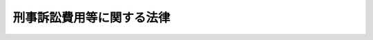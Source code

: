 .. _S46HO041:

==========================
刑事訴訟費用等に関する法律
==========================

.. raw:: html
    
    
    <b>刑事訴訟費用等に関する法律<br>
    （昭和四十六年四月六日法律第四十一号）</b><br><br><div align="right">最終改正：昭和六三年一二月三〇日法律第一〇八号</div><br><p>
    </p><div class="arttitle"><a name="1000000000000000000000000000000000000000000000000100000000000000000000000000000">（趣旨）</a>
    </div><div class="item"><b>第一条</b>
    <a name="1000000000000000000000000000000000000000000000000100000000001000000000000000000"></a>
    　刑事の手続における訴訟費用の範囲及び裁判所又は裁判官が行なう刑事の手続における証人、鑑定人、通訳人若しくは翻訳人（以下「証人等」と総称する。）又は弁護人に対する給付については、他の法令に定めるもののほか、この法律の定めるところによる。
    </div>
    
    <p>
    </p><div class="arttitle"><a name="1000000000000000000000000000000000000000000000000200000000000000000000000000000">（訴訟費用の範囲）</a>
    </div><div class="item"><b>第二条</b>
    <a name="1000000000000000000000000000000000000000000000000200000000001000000000000000000"></a>
    　刑事の手続における訴訟費用は、次に掲げるものとする。
    <div class="number"><b><a name="1000000000000000000000000000000000000000000000000200000000001000000001000000000">一</a>
    </b>
    　公判期日若しくは公判準備につき出頭させ、又は公判期日若しくは公判準備において取り調べた証人等に支給すべき旅費、日当及び宿泊料
    </div>
    <div class="number"><b><a name="1000000000000000000000000000000000000000000000000200000000001000000002000000000">二</a>
    </b>
    　公判期日又は公判準備において鑑定、通訳又は翻訳をさせた鑑定人、通訳人又は翻訳人に支給すべき鑑定料、通訳料又は翻訳料及び支払い、又は償還すべき費用
    </div>
    <div class="number"><b><a name="1000000000000000000000000000000000000000000000000200000000001000000003000000000">三</a>
    </b>
    　<a href="/cgi-bin/idxrefer.cgi?H_FILE=%8f%ba%93%f1%8e%4f%96%40%88%ea%8e%4f%88%ea&amp;REF_NAME=%8c%59%8e%96%91%69%8f%d7%96%40&amp;ANCHOR_F=&amp;ANCHOR_T=" target="inyo">刑事訴訟法</a>
    （昭和二十三年法律第百三十一号）<a href="/cgi-bin/idxrefer.cgi?H_FILE=%8f%ba%93%f1%8e%4f%96%40%88%ea%8e%4f%88%ea&amp;REF_NAME=%91%e6%8e%4f%8f%5c%94%aa%8f%f0%91%e6%93%f1%8d%80&amp;ANCHOR_F=1000000000000000000000000000000000000000000000003800000000002000000000000000000&amp;ANCHOR_T=1000000000000000000000000000000000000000000000003800000000002000000000000000000#1000000000000000000000000000000000000000000000003800000000002000000000000000000" target="inyo">第三十八条第二項</a>
    の規定により弁護人に支給すべき旅費、日当、宿泊料及び報酬
    </div>
    </div>
    
    <p>
    </p><div class="arttitle"><a name="1000000000000000000000000000000000000000000000000300000000000000000000000000000">（証人等の旅費）</a>
    </div><div class="item"><b>第三条</b>
    <a name="1000000000000000000000000000000000000000000000000300000000001000000000000000000"></a>
    　証人等の旅費は、鉄道賃、船賃、路程賃及び航空賃の四種とし、鉄道賃は鉄道の便のある区間の陸路旅行に、船賃は船舶の便のある区間の水路旅行に、路程賃は鉄道の便のない区間の陸路旅行又は船舶の便のない区間の水路旅行に、航空賃は航空機を利用すべき特別の事由がある場合における航空旅行について支給する。
    </div>
    <div class="item"><b><a name="1000000000000000000000000000000000000000000000000300000000002000000000000000000">２</a>
    </b>
    　鉄道賃及び船賃は旅行区間の路程に応ずる旅客運賃（はしけ賃及びさん橋賃を含むものとし、運賃に等級を設ける線路又は船舶による旅行の場合には、運賃の等級を三階級に区分するものについては中級以下で裁判所が相当と認める等級の、運賃の等級を二階級に区分するものについては裁判所が相当と認める等級の運賃）、急行料金（特別急行列車を運行する線路のある区間の旅行で片道百キロメートル以上のものには特別急行料金、普通急行列車又は準急行列車を運行する線路のある区間の旅行で片道五十キロメートル以上のものには普通急行料金又は準急行料金）並びに裁判所が支給を相当と認める特別車両料金及び特別船室料金並びに座席指定料金（座席指定料金を徴する普通急行列車を運行する線路のある区間の旅行で片道百キロメートル以上のもの又は座席指定料金を徴する船舶を運行する航路のある区間の旅行の場合の座席指定料金に限る。）によつて、路程賃は最高裁判所が定める額の範囲内において裁判所が定める額によつて、航空賃は現に支払つた旅客運賃によつて、それぞれ算定する。
    </div>
    
    <p>
    </p><div class="arttitle"><a name="1000000000000000000000000000000000000000000000000400000000000000000000000000000">（証人等の日当）</a>
    </div><div class="item"><b>第四条</b>
    <a name="1000000000000000000000000000000000000000000000000400000000001000000000000000000"></a>
    　証人等の日当は、出頭又は取調べ及びそれらのための旅行（以下「出頭等」という。）に必要な日数に応じて支給する。
    </div>
    <div class="item"><b><a name="1000000000000000000000000000000000000000000000000400000000002000000000000000000">２</a>
    </b>
    　日当の額は、最高裁判所が定める額の範囲内において、裁判所が定める。
    </div>
    
    <p>
    </p><div class="arttitle"><a name="1000000000000000000000000000000000000000000000000500000000000000000000000000000">（証人等の宿泊料）</a>
    </div><div class="item"><b>第五条</b>
    <a name="1000000000000000000000000000000000000000000000000500000000001000000000000000000"></a>
    　証人等の宿泊料は、出頭等に必要な夜数に応じて支給する。
    </div>
    <div class="item"><b><a name="1000000000000000000000000000000000000000000000000500000000002000000000000000000">２</a>
    </b>
    　宿泊料の額は、最高裁判所が宿泊地を区分して定める額の範囲内において、裁判所が定める。
    </div>
    
    <p>
    </p><div class="arttitle"><a name="1000000000000000000000000000000000000000000000000600000000000000000000000000000">（証人等の本邦と外国との間の旅行に係る旅費等の額）</a>
    </div><div class="item"><b>第六条</b>
    <a name="1000000000000000000000000000000000000000000000000600000000001000000000000000000"></a>
    　証人等の本邦（<a href="/cgi-bin/idxrefer.cgi?H_FILE=%8f%ba%93%f1%8c%dc%96%40%88%ea%88%ea%8e%6c&amp;REF_NAME=%8d%91%89%c6%8c%f6%96%b1%88%f5%93%99%82%cc%97%b7%94%ef%82%c9%8a%d6%82%b7%82%e9%96%40%97%a5&amp;ANCHOR_F=&amp;ANCHOR_T=" target="inyo">国家公務員等の旅費に関する法律</a>
    （昭和二十五年法律第百十四号）<a href="/cgi-bin/idxrefer.cgi?H_FILE=%8f%ba%93%f1%8c%dc%96%40%88%ea%88%ea%8e%6c&amp;REF_NAME=%91%e6%93%f1%8f%f0%91%e6%88%ea%8d%80%91%e6%8e%6c%8d%86&amp;ANCHOR_F=1000000000000000000000000000000000000000000000000200000000001000000004000000000&amp;ANCHOR_T=1000000000000000000000000000000000000000000000000200000000001000000004000000000#1000000000000000000000000000000000000000000000000200000000001000000004000000000" target="inyo">第二条第一項第四号</a>
    に規定する本邦をいう。以下同じ。）と外国（本邦以外の領域（公海を含む。）をいう。）との間の旅行に係る旅費、日当及び宿泊料の額については、前三条に規定する基準を参酌して、裁判所が相当と認めるところによる。
    </div>
    
    <p>
    </p><div class="arttitle"><a name="1000000000000000000000000000000000000000000000000700000000000000000000000000000">（鑑定料等）</a>
    </div><div class="item"><b>第七条</b>
    <a name="1000000000000000000000000000000000000000000000000700000000001000000000000000000"></a>
    　鑑定人、通訳人又は翻訳人に支給すべき鑑定料、通訳料又は翻訳料及び支払い、又は償還すべき費用の額は、裁判所が相当と認めるところによる。
    </div>
    
    <p>
    </p><div class="arttitle"><a name="1000000000000000000000000000000000000000000000000800000000000000000000000000000">（弁護人の旅費、報酬等）</a>
    </div><div class="item"><b>第八条</b>
    <a name="1000000000000000000000000000000000000000000000000800000000001000000000000000000"></a>
    　<a href="/cgi-bin/idxrefer.cgi?H_FILE=%8f%ba%93%f1%8e%4f%96%40%88%ea%8e%4f%88%ea&amp;REF_NAME=%8c%59%8e%96%91%69%8f%d7%96%40%91%e6%8e%4f%8f%5c%94%aa%8f%f0%91%e6%93%f1%8d%80&amp;ANCHOR_F=1000000000000000000000000000000000000000000000003800000000002000000000000000000&amp;ANCHOR_T=1000000000000000000000000000000000000000000000003800000000002000000000000000000#1000000000000000000000000000000000000000000000003800000000002000000000000000000" target="inyo">刑事訴訟法第三十八条第二項</a>
    の規定により弁護人に支給すべき旅費、日当及び宿泊料については、第三条から第五条までの規定を準用する。ただし、弁護人が期日に出頭し、又は取調べ若しくは処分に立ち会つた場合に限るものとし、旅費のうち船賃の算定に係る運賃の等級については、裁判所が相当と認めるところによる。
    </div>
    <div class="item"><b><a name="1000000000000000000000000000000000000000000000000800000000002000000000000000000">２</a>
    </b>
    　<a href="/cgi-bin/idxrefer.cgi?H_FILE=%8f%ba%93%f1%8e%4f%96%40%88%ea%8e%4f%88%ea&amp;REF_NAME=%8c%59%8e%96%91%69%8f%d7%96%40%91%e6%8e%4f%8f%5c%94%aa%8f%f0%91%e6%93%f1%8d%80&amp;ANCHOR_F=1000000000000000000000000000000000000000000000003800000000002000000000000000000&amp;ANCHOR_T=1000000000000000000000000000000000000000000000003800000000002000000000000000000#1000000000000000000000000000000000000000000000003800000000002000000000000000000" target="inyo">刑事訴訟法第三十八条第二項</a>
    の規定により弁護人に支給すべき報酬の額は、裁判所が相当と認めるところによる。
    </div>
    
    <p>
    </p><div class="arttitle"><a name="1000000000000000000000000000000000000000000000000900000000000000000000000000000">（旅費等の計算）</a>
    </div><div class="item"><b>第九条</b>
    <a name="1000000000000000000000000000000000000000000000000900000000001000000000000000000"></a>
    　旅費（航空賃を除く。）並びに日当及び宿泊料の計算上の旅行日数は、最も経済的な通常の経路及び方法によつて旅行した場合の例により計算する。ただし、天災その他やむを得ない事情により最も経済的な通常の経路又は方法によつて旅行し難い場合には、その現によつた経路及び方法によつて計算する。
    </div>
    
    <p>
    </p><div class="arttitle"><a name="1000000000000000000000000000000000000000000000001000000000000000000000000000000">（請求の期限）</a>
    </div><div class="item"><b>第十条</b>
    <a name="1000000000000000000000000000000000000000000000001000000000001000000000000000000"></a>
    　第二条に定める旅費、日当、宿泊料、鑑定料、報酬その他の給付は、裁判によつて訴訟手続が終了する場合においてはその裁判があるまでに、裁判によらないで訴訟手続が終了する場合においては訴訟費用を負担させる裁判があるまでに請求しないときは、支給しない。ただし、やむを得ない事由によりその期限内に請求することができなかつたときは、この限りでない。
    </div>
    
    <p>
    </p><div class="arttitle"><a name="1000000000000000000000000000000000000000000000001100000000000000000000000000000">（裁判官の権限）</a>
    </div><div class="item"><b>第十一条</b>
    <a name="1000000000000000000000000000000000000000000000001100000000001000000000000000000"></a>
    　受命裁判官又は受託裁判官が証人尋問その他の手続を行なう場合には、この法律の規定（第八条第二項を除く。）による給付に関し裁判所が定めるべき事項は、当該裁判官が定める。ただし、当該裁判官が自ら定めることが相当でないと認めるときは、この限りでない。
    </div>
    <div class="item"><b><a name="1000000000000000000000000000000000000000000000001100000000002000000000000000000">２</a>
    </b>
    　前項本文の規定は、受命裁判官及び受託裁判官以外の裁判官が証人尋問その他の手続を行なう場合について準用する。
    </div>
    
    <p>
    </p><div class="arttitle"><a name="1000000000000000000000000000000000000000000000001200000000000000000000000000000">（最高裁判所規則）</a>
    </div><div class="item"><b>第十二条</b>
    <a name="1000000000000000000000000000000000000000000000001200000000001000000000000000000"></a>
    　この法律に定めるもののほか、刑事の手続における証人等又は弁護人に対する裁判所の給付の実施に関して必要な事項は、最高裁判所が定める。
    </div>
    
    
    <br><a name="5000000000000000000000000000000000000000000000000000000000000000000000000000000"></a>
    　　　<a name="5000000001000000000000000000000000000000000000000000000000000000000000000000000"><b>附　則</b></a>
    <br><p>
    　この法律は、別に法律で定める日から施行する。
    
    
    <br>　　　<a name="5000000002000000000000000000000000000000000000000000000000000000000000000000000"><b>附　則　（昭和四七年六月二四日法律第一〇一号）</b></a>
    <br></p><p></p><div class="item"><b>１</b>
    　この法律は、公布の日から起算して七日を経過した日から施行する。
    </div>
    <div class="item"><b>２</b>
    　この法律の施行前に要した費用については、なお従前の例による。
    </div>
    
    <br>　　　<a name="5000000003000000000000000000000000000000000000000000000000000000000000000000000"><b>附　則　（昭和五四年三月三一日法律第一〇号）</b></a>
    <br><p></p><div class="item"><b>１</b>
    　この法律は、昭和五十四年四月一日から施行する。
    </div>
    <div class="item"><b>２</b>
    　この法律の施行前に要した費用については、なお従前の例による。
    </div>
    
    <br>　　　<a name="5000000004000000000000000000000000000000000000000000000000000000000000000000000"><b>附　則　（昭和六三年一二月三〇日法律第一〇八号）　抄</b></a>
    <br><p>
    </p><div class="arttitle">（施行期日等）</div>
    <div class="item"><b>第一条</b>
    　この法律は、公布の日から施行し、昭和六十四年四月一日以後に国内において事業者が行う資産の譲渡等及び同日以後に国内において事業者が行う課税仕入れ並びに同日以後に保税地域から引き取られる外国貨物に係る消費税について適用する。
    </div>
    <div class="item"><b>２</b>
    　前項の規定にかかわらず、この法律のうち次の各号に掲げる規定は、当該各号に定める日から施行する。
    <div class="number"><b>二</b>
    　附則第二十条、第二十一条、第二十二条第三項、第二十三条第三項及び第四項、第二十四条第三項、第二十五条第二項から第四項まで、第二十七条から第二十九条まで、第三十一条から第四十五条まで、第四十六条（関税法第二十四条第三項第二号の改正規定に限る。）、附則第四十八条から第五十一条まで、第五十二条（輸入品に対する内国消費税の徴収等に関する法律第十四条を削る改正規定を除く。）並びに附則第五十三条から第六十七条までの規定　昭和六十四年四月一日
    </div>
    </div>
    
    <br><br>